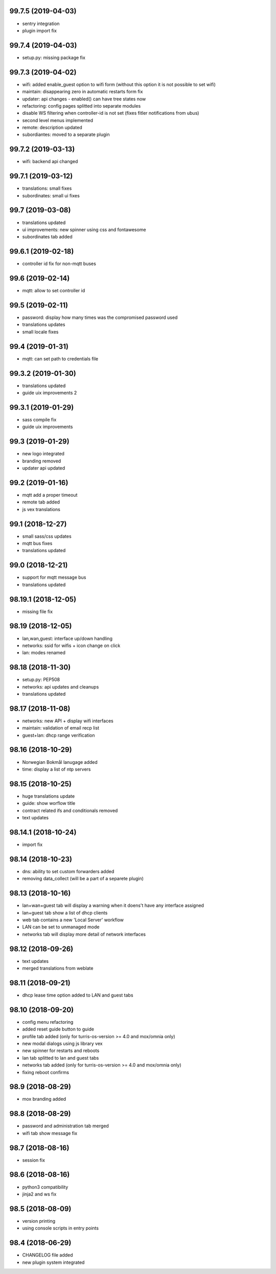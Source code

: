 99.7.5 (2019-04-03)
-------------------

* sentry integration
* plugin import fix

99.7.4 (2019-04-03)
-------------------

* setup.py: missing package fix

99.7.3 (2019-04-02)
-------------------

* wifi: added enable_guest option to wifi form (without this option it is not possible to set wifi)
* maintain: disappearing zero in automatic restarts form fix
* updater: api changes - enabled() can have tree states now
* refactoring: config pages splitted into separate modules
* disable WS filtering when controller-id is not set (fixes fitler notifications from ubus)
* second level menus implemented
* remote: description updated
* subordiantes: moved to a separate plugin

99.7.2 (2019-03-13)
-------------------

* wifi: backend api changed

99.7.1 (2019-03-12)
-------------------

* translations: small fixes
* subordinates: small ui fixes

99.7 (2019-03-08)
-----------------

* translations updated
* ui improvements: new spinner using css and fontawesome
* subordinates tab added

99.6.1 (2019-02-18)
-------------------

* controller id fix for non-mqtt buses

99.6 (2019-02-14)
-----------------

* mqtt: allow to set controller id

99.5 (2019-02-11)
-----------------

* password: display how many times was the compromised password used
* translations updates
* small locale fixes

99.4 (2019-01-31)
-----------------

* mqtt: can set path to credentials file

99.3.2 (2019-01-30)
------------------

* translations updated
* guide uix improvements 2

99.3.1 (2019-01-29)
------------------

* sass compile fix
* guide uix improvements

99.3 (2019-01-29)
-----------------

* new logo integrated
* branding removed
* updater api updated

99.2 (2019-01-16)
-----------------

* mqtt add a proper timeout
* remote tab added
* js vex translations

99.1 (2018-12-27)
-----------------

* small sass/css updates
* mqtt bus fixes
* translations updated

99.0 (2018-12-21)
-----------------

* support for mqtt message bus
* translations updated

98.19.1 (2018-12-05)
--------------------

* missing file fix

98.19 (2018-12-05)
------------------

* lan,wan,guest: interface up/down handling
* networks: ssid for wifis + icon change on click
* lan: modes renamed

98.18 (2018-11-30)
------------------

* setup.py: PEP508
* networks: api updates and cleanups
* translations updated

98.17 (2018-11-08)
------------------

* networks: new API + display wifi interfaces
* maintain: validation of email recp list
* guest+lan: dhcp range verification

98.16 (2018-10-29)
------------------

* Norwegian Bokmål lanugage added
* time: display a list of ntp servers

98.15 (2018-10-25)
------------------

* huge translations update
* guide: show worflow title
* contract related ifs and conditionals removed
* text updates

98.14.1 (2018-10-24)
--------------------

* import fix

98.14 (2018-10-23)
------------------

* dns: ability to set custom forwarders added
* removing data_collect (will be a part of a separete plugin)

98.13 (2018-10-16)
------------------

* lan+wan+guest tab will display a warning when it doens't have any interface assigned
* lan+guest tab show a list of dhcp clients
* web tab contains a new 'Local Server' workflow
* LAN can be set to unmanaged mode
* networks tab will display more detail of network interfaces

98.12 (2018-09-26)
------------------

* text updates
* merged translations from weblate

98.11 (2018-09-21)
------------------

* dhcp lease time option added to LAN and guest tabs

98.10 (2018-09-20)
------------------

* config menu refactoring
* added reset guide button to guide
* profile tab added (only for turris-os-version >= 4.0 and mox/omnia only)
* new modal dialogs using js library vex
* new spinner for restarts and reboots
* lan tab splitted to lan and guest tabs
* networks tab added (only for turris-os-version >= 4.0 and mox/omnia only)
* fixing reboot confirms

98.9 (2018-08-29)
-----------------

* mox branding added

98.8 (2018-08-29)
-----------------

* password and administration tab merged
* wifi tab show message fix

98.7 (2018-08-16)
-----------------

* session fix

98.6 (2018-08-16)
-----------------

* python3 compatibility
* jinja2 and ws fix

98.5 (2018-08-09)
-----------------

* version printing
* using console scripts in entry points

98.4 (2018-06-29)
-----------------

* CHANGELOG file added
* new plugin system integrated
